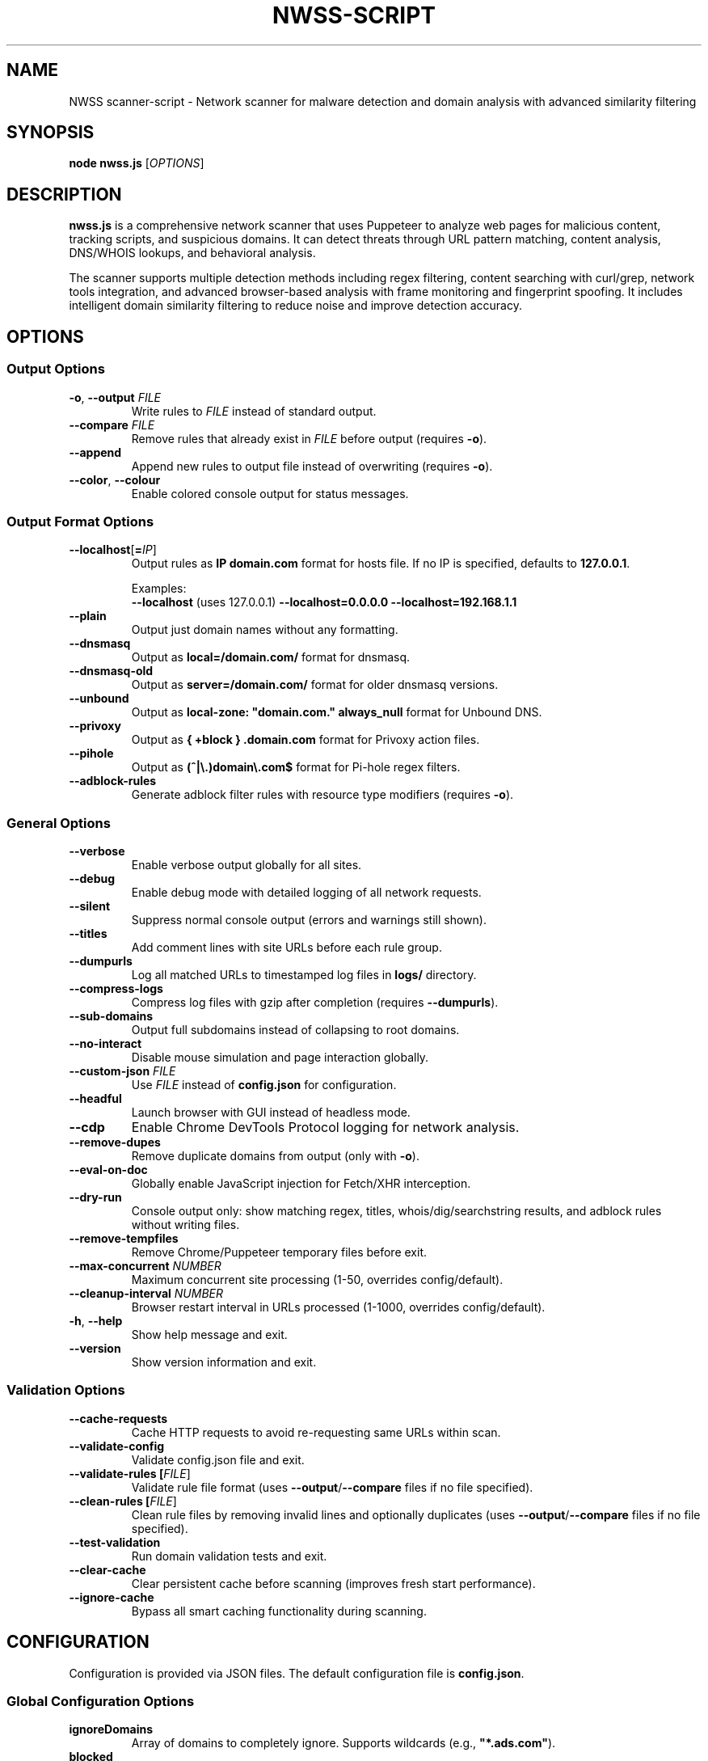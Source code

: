 .TH NWSS-SCRIPT 1 "2025" "scanner-script v1.0.98" "User Commands"
.SH NAME
NWSS scanner-script \- Network scanner for malware detection and domain analysis with advanced similarity filtering

.SH SYNOPSIS
.B node nwss.js
[\fIOPTIONS\fR]

.SH DESCRIPTION
.B nwss.js
is a comprehensive network scanner that uses Puppeteer to analyze web pages for malicious content, tracking scripts, and suspicious domains. It can detect threats through URL pattern matching, content analysis, DNS/WHOIS lookups, and behavioral analysis.

The scanner supports multiple detection methods including regex filtering, content searching with curl/grep, network tools integration, and advanced browser-based analysis with frame monitoring and fingerprint spoofing. It includes intelligent domain similarity filtering to reduce noise and improve detection accuracy.

.SH OPTIONS

.SS Output Options
.TP
.BR \-o ", " \--output " \fIFILE\fR"
Write rules to \fIFILE\fR instead of standard output.

.TP
.BR \--compare " \fIFILE\fR"
Remove rules that already exist in \fIFILE\fR before output (requires \fB\-o\fR).

.TP
.B \--append
Append new rules to output file instead of overwriting (requires \fB\-o\fR).

.TP
.BR \--color ", " \--colour
Enable colored console output for status messages.

.SS Output Format Options
.TP
.BR \--localhost [ =\fIIP\fR ]
Output rules as \fBIP domain.com\fR format for hosts file. If no IP is specified, defaults to \fB127.0.0.1\fR.

Examples:
.RS
\fB\--localhost\fR (uses 127.0.0.1)
\fB\--localhost=0.0.0.0\fR
\fB\--localhost=192.168.1.1\fR
.RE

.TP
.B \--plain
Output just domain names without any formatting.

.TP
.B \--dnsmasq
Output as \fBlocal=/domain.com/\fR format for dnsmasq.

.TP
.B \--dnsmasq-old
Output as \fBserver=/domain.com/\fR format for older dnsmasq versions.

.TP
.B \--unbound
Output as \fBlocal-zone: "domain.com." always_null\fR format for Unbound DNS.

.TP
.B \--privoxy
Output as \fB{ +block } .domain.com\fR format for Privoxy action files.

.TP
.B \--pihole
Output as \fB(^|\\.)domain\\.com$\fR format for Pi-hole regex filters.

.TP
.B \--adblock-rules
Generate adblock filter rules with resource type modifiers (requires \fB\-o\fR).

.SS General Options
.TP
.B \--verbose
Enable verbose output globally for all sites.

.TP
.B \--debug
Enable debug mode with detailed logging of all network requests.

.TP
.B \--silent
Suppress normal console output (errors and warnings still shown).

.TP
.B \--titles
Add comment lines with site URLs before each rule group.

.TP
.B \--dumpurls
Log all matched URLs to timestamped log files in \fBlogs/\fR directory.

.TP
.B \--compress-logs
Compress log files with gzip after completion (requires \fB\--dumpurls\fR).

.TP
.B \--sub-domains
Output full subdomains instead of collapsing to root domains.

.TP
.B \--no-interact
Disable mouse simulation and page interaction globally.

.TP
.BR \--custom-json " \fIFILE\fR"
Use \fIFILE\fR instead of \fBconfig.json\fR for configuration.

.TP
.B \--headful
Launch browser with GUI instead of headless mode.

.TP
.B \--cdp
Enable Chrome DevTools Protocol logging for network analysis.

.TP
.B \--remove-dupes
Remove duplicate domains from output (only with \fB\-o\fR).

.TP
.B \--eval-on-doc
Globally enable JavaScript injection for Fetch/XHR interception.

.TP
.B \--dry-run
Console output only: show matching regex, titles, whois/dig/searchstring results, and adblock rules without writing files.

.TP
.B \--remove-tempfiles
Remove Chrome/Puppeteer temporary files before exit.

.TP
.BR \--max-concurrent " \fINUMBER\fR"
Maximum concurrent site processing (1-50, overrides config/default).

.TP
.BR \--cleanup-interval " \fINUMBER\fR"
Browser restart interval in URLs processed (1-1000, overrides config/default).

.TP
.BR \-h ", " \--help
Show help message and exit.

.TP
.B \--version
Show version information and exit.

.SS Validation Options
.TP
.B \--cache-requests
Cache HTTP requests to avoid re-requesting same URLs within scan.

.TP
.B \--validate-config
Validate config.json file and exit.

.TP
.B \--validate-rules [\fIFILE\fR]
Validate rule file format (uses \fB\--output\fR/\fB\--compare\fR files if no file specified).

.TP
.B \--clean-rules [\fIFILE\fR]
Clean rule files by removing invalid lines and optionally duplicates (uses \fB\--output\fR/\fB\--compare\fR files if no file specified).

.TP
.B \--test-validation
Run domain validation tests and exit.

.TP
.B \--clear-cache
Clear persistent cache before scanning (improves fresh start performance).

.TP
.B \--ignore-cache
Bypass all smart caching functionality during scanning.

.SH CONFIGURATION

Configuration is provided via JSON files. The default configuration file is \fBconfig.json\fR.

.SS Global Configuration Options

.TP
.B ignoreDomains
Array of domains to completely ignore. Supports wildcards (e.g., \fB"*.ads.com"\fR).

.TP
.B blocked
Array of global regex patterns to block requests.

.TP
.B whois_delay
Default delay between whois requests in milliseconds (default: 3000).

.TP
.B whois_server_mode
Default server selection mode for all sites: \fB"random"\fR or \fB"cycle"\fR (default: "random").

.TP
.B ignore_similar
Boolean. Ignore domains similar to already found domains (default: true).

.TP
.B ignore_similar_threshold
Number. Similarity threshold percentage for ignore_similar (default: 80).

.TP
.B ignore_similar_ignored_domains
Boolean. Ignore domains similar to ignoreDomains list (default: true).

.TP
.B max_concurrent_sites
Number. Maximum concurrent site processing (1-50, default: 6).

.TP
.B resource_cleanup_interval
Number. Browser restart interval in URLs processed (1-1000, default: 80).

.TP
.B cache_path
String. Directory path for persistent cache storage (default: ".cache").

.TP
.B cache_max_size
Number. Maximum number of entries in cache (default: 5000).

.TP
.B cache_autosave_minutes
Number. Interval for automatic cache saves in minutes (default: 1).

.TP
.B cache_requests
Boolean. Enable HTTP request response caching (default: false).

.SS Per-Site Configuration Options

.TP
.B url
Single URL string or array of URLs to scan.

.TP
.B filterRegex
Regex pattern(s) to match suspicious requests.

.TP
.B regex_and
Boolean. Use AND logic for multiple filterRegex patterns - ALL patterns must match the same URL (default: false).

.TP
.B comments
Documentation strings or notes - completely ignored by the scanner. Can be a single string or array of strings. Used for adding context, URLs, timestamps, or any documentation notes to configuration files.

.TP
.B searchstring
Text string(s) to search for in response content (OR logic).

.TP
.B searchstring_and
Text string(s) that must ALL be present in content (AND logic).

.TP
.B curl
Boolean. Use curl to download and analyze content.

.TP
.B grep
Boolean. Use system grep for faster pattern matching (requires \fBcurl=true\fR).

.TP
.B resourceTypes
Array of resource types to process (e.g., \fB["script", "xhr", "fetch"]\fR).

.TP
.B blocked
Array of regex patterns to block requests for this site.

.TP
.B css_blocked
Array of CSS selectors to hide elements on the page.

.TP
.B userAgent
Spoof User-Agent: \fB"chrome"\fR, \fB"chrome_mac"\fR, \fB"chrome_linux"\fR, \fB"firefox"\fR, \fB"firefox_mac"\fR, \fB"firefox_linux"\fR, or \fB"safari"\fR.

.TP
.B interact
Boolean. Simulate mouse movements and clicks.

.TP
.B interact_intensity
String. Interaction simulation intensity: \fB"low"\fR, \fB"medium"\fR, \fB"high"\fR (default: "medium").

.TP
.B delay
Milliseconds to wait after page load (default: 4000).

.TP
.B reload
Number of times to reload the page (default: 1).

.TP
.B forcereload
Boolean or Array. Force cache-clearing reload for all URLs or specific domains. Can be \fBtrue\fR/\fBfalse\fR or array of domain names like \fB["domain1.com", "domain2.com"]\fR. When set to \fBtrue\fR, applies to all URLs in the site configuration. When set to an array, applies only to URLs whose domains match the specified domains. Supports exact hostname matching and subdomain matching (e.g., "example.com" matches both "example.com" and "subdomain.example.com"). Domain matching is case-insensitive and automatically handles protocols, ports, and paths.

.TP
.B timeout
Request timeout in milliseconds (default: 30000).

.TP
.B firstParty
Boolean. Allow first-party request matching (default: false).

.TP
.B thirdParty
Boolean. Allow third-party request matching (default: true).

.TP
.B fingerprint_protection
Boolean or \fB"random"\fR. Enable browser fingerprint spoofing.

.TP
.B referrer_headers
String, Array, or Object. Set referrer header for realistic traffic sources.

.TP
.B custom_headers
Object. Add custom HTTP headers to requests.

.TP
.B ignore_similar
Boolean. Override global ignore_similar setting for this site.

.TP
.B ignore_similar_threshold
Number. Override global similarity threshold for this site.

.TP
.B ignore_similar_ignored_domains
Boolean. Override global ignore_similar_ignored_domains for this site.

.TP
.B even_blocked
Boolean. Add matching rules even if requests are blocked (default: false).

.TP
.B bypass_cache
Boolean. Skip all caching for this site's URLs (default: false).

.TP
.B whois
Array of terms that must ALL be found in WHOIS data (AND logic).

.TP
.B whois-or
Array of terms where ANY must be found in WHOIS data (OR logic).

.TP
.B whois_server
Custom WHOIS server(s) to use for lookups.

.TP
.B whois_server_mode
Server selection mode: \fB"random"\fR (default) or \fB"cycle"\fR through list.

.TP
.B whois_max_retries
Number. Maximum retry attempts per domain for WHOIS queries (default: 2).

.TP
.B whois_timeout_multiplier
Number. Timeout increase multiplier per retry (default: 1.5).

.TP
.B whois_use_fallback
Boolean. Add TLD-specific fallback servers for WHOIS (default: true).

.TP
.B whois_retry_on_timeout
Boolean. Retry on timeout errors (default: true).

.TP
.B whois_retry_on_error
Boolean. Retry on connection/other errors (default: true).

.TP
.B whois_delay
Milliseconds. Delay between whois requests for this site (default: global whois_delay).

.TP
.B dig
Array of terms that must ALL be found in DNS records (AND logic).

.TP
.B dig-or
Array of terms where ANY must be found in DNS records (OR logic).

.TP
.B digRecordType
DNS record type for dig queries (default: "A").

.TP
.B dig_subdomain
Boolean. Use subdomain for dig lookup instead of root domain (default: false).

.TP
.B goto_options
Object. Custom page.goto() options for Puppeteer navigation. Available options:
.RS
.IP \(bu 4
\fBwaitUntil\fR: When to consider navigation successful. Options:
.RS
.IP \(bu 4
\fB"load"\fR - Wait for all resources to load (default)
.IP \(bu 4
\fB"domcontentloaded"\fR - Wait for DOM only, faster loading
.IP \(bu 4
\fB"networkidle0"\fR - Wait until 0 network requests for 500ms
.IP \(bu 4
\fB"networkidle2"\fR - Wait until ≤2 network requests for 500ms
.RE
.IP \(bu 4
\fBtimeout\fR: Maximum navigation time in milliseconds (overrides site timeout)
.IP \(bu 4
\fBreferer\fR: Referer header to send with navigation request
.RE
Example: \fB{"waitUntil": "networkidle2", "timeout": 60000}\fR

.TP
.B clear_sitedata
Boolean. Clear all cookies, cache, and storage before each page load (default: false).

.TP
.B isBrave
Boolean. Spoof Brave browser detection.

.TP
.B evaluateOnNewDocument
Boolean. Inject Fetch/XHR interceptor scripts into page context.

.TP
.B cdp
Boolean. Enable Chrome DevTools Protocol logging for this specific site.

.TP
.B cdp_specific
Array of domain names. Enable Chrome DevTools Protocol logging only for URLs matching these specific domains within a multi-URL site configuration. Takes precedence over \fBcdp: false\fR but is ignored if \fBcdp: true\fR is set. Supports exact hostname matching and subdomain matching (e.g., "example.com" matches both "example.com" and "subdomain.example.com"). Useful for selective debugging of network requests on specific domains while avoiding CDP overhead on others.

.TP
.B source
Boolean. Save page source HTML after loading.

.TP
.B screenshot
Boolean. Capture screenshot on page load failure.

.TP
.B headful
Boolean. Launch browser with GUI for this specific site.

.TP
.B adblock_rules
Boolean. Generate adblock filter rules with resource types for this site.

.TP
.B window_cleanup
Boolean or String. Close old/unused browser windows and tabs after entire URL group completes (default: false).
.RS
.IP \(bu 4
\fBfalse\fR - No cleanup performed
.IP \(bu 4
\fBtrue\fR - Conservative cleanup: closes pages that appear to be from previous scans while preserving main Puppeteer window
.IP \(bu 4
\fB"all"\fR - Aggressive cleanup: closes all content pages from previous operations while preserving main Puppeteer window
.RE
Both modes wait 16 seconds before cleanup to allow final operations to complete, and always preserve the main browser window to maintain browser instance stability. Cleanup targets popup windows, extra tabs, and pages from previously completed site groups, but never affects actively processing pages.

.TP

.SS Redirect Handling Options

.TP
.B follow_redirects
Boolean. Follow redirects to new domains (default: true).

.TP
.B max_redirects
Number. Maximum number of redirects to follow (default: 10).

.TP
.B js_redirect_timeout
Milliseconds. Time to wait for JavaScript redirects (default: 5000).

.TP
.B detect_js_patterns
Boolean. Analyze page source for redirect patterns (default: true).

.TP
.B redirect_timeout_multiplier
Number. Increase timeout for redirected URLs (default: 1.5).

.SS Cloudflare Protection Options

.TP
.B cloudflare_phish
Boolean. Auto-click through Cloudflare phishing warnings (default: false).

.TP
.B cloudflare_bypass
Boolean. Auto-solve Cloudflare "Verify you are human" challenges (default: false).

.TP
.B cloudflare_parallel_detection
Boolean. Use parallel detection for faster Cloudflare checks (default: true).

.TP
.B cloudflare_max_retries
Number. Maximum retry attempts for Cloudflare operations (default: 3).

.TP
.B cloudflare_cache_ttl
Milliseconds. TTL for Cloudflare detection cache (default: 300000 - 5 minutes).

.TP
.B cloudflare_retry_on_error
Boolean. Enable retry logic for Cloudflare operations (default: true).

.SS FlowProxy Protection Options

.TP
.B flowproxy_detection
Boolean. Enable flowProxy protection detection and handling (default: false).

.TP
.B flowproxy_page_timeout
Milliseconds. Page timeout for flowProxy sites (default: 45000).

.TP
.B flowproxy_nav_timeout
Milliseconds. Navigation timeout for flowProxy sites (default: 45000).

.TP
.B flowproxy_js_timeout
Milliseconds. JavaScript challenge timeout (default: 15000).

.TP
.B flowproxy_delay
Milliseconds. Delay for rate limiting (default: 30000).

.TP
.B flowproxy_additional_delay
Milliseconds. Additional processing delay (default: 5000).

.SS Advanced Options

.TP
.B interact_duration
Milliseconds. Duration of interaction simulation (default: 2000).

.TP
.B interact_scrolling
Boolean. Enable scrolling simulation (default: true).

.TP
.B interact_clicks
Boolean. Enable element clicking simulation (default: false).

.TP
.B interact_typing
Boolean. Enable typing simulation (default: false).

.TP
.B verbose
Boolean. Enable verbose output for this specific site.

.TP
.B subDomains
Number. Output full subdomains instead of root domains (1/0).

.TP
.B localhost
String. Force custom IP format for this site. Examples: \fB"127.0.0.1"\fR, \fB"0.0.0.0"\fR, \fB"192.168.1.1"\fR, \fB"10.0.0.1"\fR.

When set, overrides global \fB\--localhost\fR flag for this specific site.

.TP
.B dnsmasq
Boolean. Force dnsmasq output format for this site.

.TP
.B dnsmasq_old
Boolean. Force dnsmasq old format for this site.

.TP
.B unbound
Boolean. Force unbound output format for this site.

.TP
.B privoxy
Boolean. Force Privoxy output format for this site.

.TP
.B pihole
Boolean. Force Pi-hole regex output format for this site.

.TP
.B plain
Boolean. Force plain domain output for this site.

.SS Referrer Header Options

.B Simple formats:
.RS
.IP \(bu 4
\fB"referrer_headers": "https://google.com/search?q=example"\fR
.IP \(bu 4
\fB"referrer_headers": ["url1", "url2"]\fR
.RE

.B Smart modes:
.RS
.IP \(bu 4
\fB"referrer_headers": {"mode": "random_search", "search_terms": ["reviews"]}\fR
.IP \(bu 4
\fB"referrer_headers": {"mode": "social_media"}\fR
.IP \(bu 4
\fB"referrer_headers": {"mode": "direct_navigation"}\fR
.IP \(bu 4
\fB"referrer_headers": {"mode": "custom", "custom": ["https://news.ycombinator.com/"]}\fR
.RE

.SH SIMILARITY FILTERING

The scanner includes advanced similarity filtering to reduce noise and improve detection accuracy by automatically ignoring domains that are very similar to ones already found or explicitly ignored.

.SS Two-Layer Similarity Protection

.TP
.B Standard Similarity Filtering
Ignores domains similar to already-found domains during scanning. For example, if \fBanimerco.com\fR is found, \fBanimerco.org\fR and \fBanimerco.net\fR will be automatically ignored (100% base domain similarity).

.TP
.B Ignored Domains Similarity Filtering
Ignores domains similar to those in the \fBignoreDomains\fR list. For example, if \fBgoogle.com\fR is in ignoreDomains, then \fBgoogle.co.uk\fR, \fBgoogle.com.au\fR, and \fBgooglee.com\fR will be automatically ignored.

.SS Multi-Part TLD Support

The similarity engine correctly handles 70+ international multi-part TLDs including:
.RS
.IP \(bu 4
\fBEurope\fR: .co.uk, .org.uk, .com.de, .com.fr, .com.es, .com.it, .com.pl, .com.ru
.IP \(bu 4
\fBAsia-Pacific\fR: .co.jp, .or.jp, .com.au, .org.au, .co.nz, .org.nz, .com.cn, .org.cn
.IP \(bu 4
\fBAmericas\fR: .com.br, .org.br, .com.ar, .org.ar, .com.mx, .org.mx, .com.co
.IP \(bu 4
\fBOthers\fR: .co.za, .org.za, .co.il, .org.il, .com.eg, .org.eg
.RE

.SS Similarity Configuration

.TP
.B ignore_similar
Global and per-site boolean to enable/disable similarity filtering (default: true).

.TP
.B ignore_similar_threshold
Similarity threshold percentage 0-100. Higher values = more strict filtering (default: 80).

.TP
.B ignore_similar_ignored_domains
Global and per-site boolean to enable similarity filtering against ignoreDomains (default: true).

.SS Similarity Examples

With default settings (\fBignore_similar_threshold: 80\fR):
.RS
.IP \(bu 4
\fBanimerco.com\fR vs \fBanimerco.org\fR → 100% similar → Ignored
.IP \(bu 4
\fBgoogle.com\fR vs \fBgoogle.co.uk\fR → 100% similar → Ignored
.IP \(bu 4
\fBamazon.com\fR vs \fBamazon2.org\fR → 89% similar → Ignored
.IP \(bu 4
\fBfacebook.com\fR vs \fBfaceboook.com\fR → 91% similar → Ignored
.IP \(bu 4
\fBapple.com\fR vs \fBmicrosoft.com\fR → 0% similar → Kept
.RE

.SH EXAMPLES

.SS Basic malware domain detection:
.EX
{
  "url": "https://suspicious-site.com",
  "filterRegex": "\\\\.(space|website|tech|buzz)\\\\b",
  "resourceTypes": ["script", "xhr", "fetch"]
}
.EE

.SS Configuration with regex AND logic:
.EX
{
  "url": "https://ad-network.com",
  "filterRegex": ["tracking", "analytics"],
  "regex_and": true,
  "resourceTypes": ["script", "fetch"]
}
.EE

.SS Configuration with similarity filtering:
.EX
{
  "ignoreDomains": ["google.com", "facebook.com", "amazon.com"],
  "ignore_similar": true,
  "ignore_similar_threshold": 80,
  "ignore_similar_ignored_domains": true,
  "sites": [
    {
      "url": "https://ad-network.com",
      "filterRegex": "\\\\.(top|click|buzz)\\\\b",
      "ignore_similar": true,
      "ignore_similar_threshold": 85,
      "resourceTypes": ["script", "fetch"]
    }
  ]
}
.EE

.SS Content analysis with OR logic search:
.EX
{
  "url": "https://ad-network.com",
  "filterRegex": "\\\\.(top|click|buzz)\\\\b",
  "searchstring": ["tracking", "analytics", "pixel"],
  "curl": true,
  "resourceTypes": ["script", "fetch"]
}
.EE

.SS Content analysis with AND logic (all terms required):
.EX
{
  "url": "https://crypto-site.com",
  "filterRegex": "\\\\.(space|website)\\\\b",
  "searchstring_and": ["mining", "crypto", "wallet"],
  "curl": true,
  "grep": true
}
.EE

.SS WHOIS-based malicious domain detection:
.EX
{
  "url": "https://phishing-target.com",
  "filterRegex": "\\\\.(top|click|buzz|space)\\\\b",
  "whois": ["privacy", "protection"],
  "whois_server": "whois.verisign-grs.com",
  "resourceTypes": ["script", "image", "fetch"]
}
.EE

.SS Combined content and network analysis with similarity filtering:
.EX
{
  "ignoreDomains": ["google.com", "googlee.com"],
  "ignore_similar": true,
  "ignore_similar_threshold": 75,
  "ignore_similar_ignored_domains": true,
  "sites": [
    {
      "url": "https://complex-threat.com",
      "filterRegex": "\\\\.(space|website|tech)\\\\b",
      "searchstring_and": ["bitcoin", "mining"],
      "whois": ["privacy"],
      "dig-or": ["tor", "onion"],
      "curl": true,
      "ignore_similar_threshold": 90,
      "resourceTypes": ["script", "fetch", "xhr"]
    }
  ]
}
.EE

.SS Force reload examples:
.EX
# Force reload for all URLs in a site configuration
{
  "url": ["https://site1.com", "https://site2.com"],
  "filterRegex": "ads|tracking",
  "forcereload": true
}

# Force reload only for specific domains
{
  "url": [
    "https://example.com/page1",
    "https://test.org/page2", 
    "https://demo.net/page3"
  ],
  "filterRegex": "\\\\.(space|website)\\\\b",
  "forcereload": ["example.com", "demo.net"],
  "comments": [
    "Only example.com and demo.net URLs get force reload",
    "test.org URLs use standard reload"
  ]
}

# Mixed configuration with domain-specific force reload
{
  "url": "https://cdn.example.com/content/page.html",
  "forcereload": ["example.com"]
}
.EE

.SS Configuration with documentation comments:
.EX
{
  "comments": ["Testing malware sites", "Updated 2025-01-15", "https://docs.example.com/config"],
  "ignore_similar": true,
  "ignore_similar_threshold": 80,
  "sites": [
    {
      "url": "https://suspicious-site.com",
      "comments": "Main phishing target for Q1 testing",
      "filterRegex": "\\\\.(space|website|tech|buzz)\\\\b",
      "resourceTypes": ["script", "xhr", "fetch"]
    },
    {
      "url": "https://crypto-mining.com",
      "comments": ["Cryptojacking site", "Added by security team", "Ticket #12345"],
      "filterRegex": "\\\\.(top|click)\\\\b",
      "searchstring": ["mining", "crypto"],
      "curl": true,
      "ignore_similar": false
    }
  ]
}
.EE

.SS Command line usage examples:

.SS Run with debug mode and similarity filtering:
.EX
node nwss.js --debug --dry-run --verbose
.EE

.SS Run with adblock output format:
.EX
node nwss.js --output rules.txt --adblock-rules --remove-dupes
.EE

.SS Validate configuration and rules:
.EX
node nwss.js --validate-config
node nwss.js --validate-rules rules.txt
node nwss.js --clean-rules --remove-dupes --dry-run
.EE

.SS Advanced validation and cleaning:
.EX
node nwss.js --clean-rules rules.txt --remove-dupes
node nwss.js --test-validation
.EE

.SS Multiple output formats:
.EX
node nwss.js -o hosts.txt --localhost --remove-dupes
node nwss.js -o dnsmasq.conf --dnsmasq --titles
node nwss.js -o pihole_regex.txt --pihole --debug
.EE

.SS Performance tuning with concurrency:
.EX
node nwss.js --max-concurrent 12 --cleanup-interval 100 -o rules.txt
.EE

.SS Cache management:
.EX
node nwss.js --clear-cache --cache-requests -o rules.txt
node nwss.js --ignore-cache --debug -o rules.txt
.EE

.SS Stealth configuration with referrer headers:
.EX
{
  "url": "https://e-commerce-site.com",
  "userAgent": "chrome",
  "fingerprint_protection": "random",
  "referrer_headers": {
    "mode": "random_search",
    "search_terms": ["product reviews", "best deals"]
  },
  "custom_headers": {
    "Accept-Language": "en-US,en;q=0.9"
  },
  "interact": true,
  "interact_intensity": "high",
  "filterRegex": "analytics|tracking|ads"
}
.EE

.SS Cloudflare bypass and fingerprint spoofing:
.EX
{
  "url": "https://protected-site.com",
  "filterRegex": "\\\\.(top|buzz)\\\\b",
  "cloudflare_bypass": true,
  "cloudflare_phish": true,
  "fingerprint_protection": "random",
  "isBrave": true,
  "userAgent": "chrome"
}
.EE

.SS Selective CDP logging for specific domains:
.EX
{
  "url": [
    "https://site1.com/page1",
    "https://debug-target.com/page2", 
    "https://site2.com/page3"
  ],
  "filterRegex": "\\\\.(space|website)\\\\b",
  "cdp_specific": ["debug-target.com"],
  "resourceTypes": ["script", "fetch"],
  "comments": [
    "CDP enabled only for debug-target.com",
    "Other URLs run without CDP overhead"
  ]
}
.EE

Note: If \fBcdp: true\fR is also set, \fBcdp_specific\fR is ignored and CDP is enabled for all URLs.

.SS FlowProxy protection handling:
.EX
{
  "url": "https://flowproxy-protected.com",
  "filterRegex": "\\\\.(space|website)\\\\b",
  "flowproxy_detection": true,
  "flowproxy_page_timeout": 45000,
  "flowproxy_nav_timeout": 45000,
  "flowproxy_js_timeout": 15000,
  "flowproxy_delay": 30000,
  "flowproxy_additional_delay": 5000
}
.EE

.SS Window cleanup for memory management:
.EX
{
  "url": [
    "https://site1.com",
    "https://site2.com",
    "https://site3.com"
  ],
  "filterRegex": "\\\\.(space|website)\\\\b",
  "window_cleanup": "all",
  "resourceTypes": ["script", "fetch"]
}
.EE

.SS Conservative window cleanup:
.EX
{
  "url": "https://popup-heavy-site.com",
  "filterRegex": "\\\\.(top|buzz)\\\\b",
  "window_cleanup": true,
  "interact": true,
  "reload": 2,
  "comments": [
    "Site opens many popup windows",
    "Conservative cleanup preserves potentially active content"
  ]
}
.EE

.SH OUTPUT FORMATS

The scanner supports multiple output formats for different blocking systems:

.SS Standard Adblock Format
Default format: \fB||domain.com^\fR
.br
Compatible with uBlock Origin, AdBlock Plus, and other browser ad blockers.

.SS Privoxy Format
Flag: \fB\--privoxy\fR
.br
Format: \fB{ +block } .domain.com\fR
.br
For use in Privoxy action files. The leading dot blocks domain and all subdomains.

.SS Pi-hole Regex Format
Flag: \fB\--pihole\fR
.br
Format: \fB(^|\\.)domain\\.com$\fR
.br
For Pi-hole regex filters. Blocks domain and subdomains at DNS level.

.SS Hosts File Formats
Flag: \fB\--localhost[=IP]\fR
.br
Format: \fBIP domain.com\fR (default IP: 127.0.0.1)
.br
Examples: \fB\--localhost\fR, \fB\--localhost=0.0.0.0\fR, \fB\--localhost=10.0.0.1\fR
.br
For system hosts files.

.SS DNS Server Formats
Flags: \fB\--dnsmasq\fR, \fB\--dnsmasq-old\fR, \fB\--unbound\fR
.br
For dnsmasq and Unbound DNS servers.

.SS Plain Domain Format
Flag: \fB\--plain\fR
.br
Format: \fBdomain.com\fR
.br
Simple domain list without formatting.

.SS Custom IP Examples
.EX
# Standard localhost blocking
node nwss.js -o hosts.txt --localhost

# Block to null route
node nwss.js -o hosts.txt --localhost=0.0.0.0

# Route to local server
node nwss.js -o hosts.txt --localhost=192.168.1.100
node nwss.js -o hosts.txt --localhost=10.0.0.1
.EE

.SH FILES

.TP
.B config.json
Default configuration file containing scan targets and rules.

.TP
.B logs/
Directory created for debug and matched URL logs when \fB\--debug\fR or \fB\--dumpurls\fR is used.

.TP
.B .cache/
Default cache directory for smart caching functionality.

.TP
.B user.action
Common Privoxy action file when using \fB\--privoxy\fR output.

.SH DETECTION METHODS

.SS URL Pattern Matching
Uses regex patterns to identify suspicious domains and request URLs with support for AND/OR logic.

.SS Content Analysis
Downloads page content with curl and searches for malicious strings using JavaScript or grep.

.SS Network Tools Integration
Performs WHOIS and DNS lookups to identify suspicious domain registrations.

.SS Browser-Based Analysis
Uses Puppeteer to monitor network requests, analyze frames, and detect dynamic threats.

.SS Resource Type Filtering
Filters analysis by HTTP resource type (script, xhr, fetch, image, etc.).

.SS Similarity-Based Filtering
Automatically filters out domains similar to already-found domains or those in the ignore list, supporting 70+ international TLD formats.

.SH SECURITY FEATURES

.SS Fingerprint Spoofing
Randomizes browser fingerprints to avoid detection by malicious sites.

.SS Request Blocking
Blocks suspicious requests during scanning to prevent malware execution.

.SS Frame Isolation
Safely analyzes iframe content without executing malicious scripts.

.SS Cloudflare Bypass
Automatically handles Cloudflare protection challenges.

.SS FlowProxy Protection
Detects and handles FlowProxy protection systems.

.SS Intelligent Domain Filtering
Advanced similarity algorithms prevent duplicate detection across international domains and variations.

.SS Smart Caching
Persistent caching system for improved performance across multiple scans.

.SS Window Management
Intelligent browser window and tab cleanup to prevent memory accumulation:
.RS
.IP \(bu 4
\fBConservative mode\fR (\fBwindow_cleanup: true\fR): Selectively closes pages that appear to be leftovers from previous scans based on URL patterns and page state analysis
.IP \(bu 4
\fBAggressive mode\fR (\fBwindow_cleanup: "all"\fR): Closes all content pages from previous operations for maximum memory recovery
.IP \(bu 4
\fBMain window preservation\fR: Both modes always preserve the main Puppeteer browser window (typically about:blank) to maintain browser instance stability
.IP \(bu 4
\fBPopup window handling\fR: Automatically detects and closes popup windows created by previous site scans
.IP \(bu 4
\fBTiming protection\fR: 16-second delay ensures no active operations are interrupted during cleanup
.IP \(bu 4
\fBMemory estimation\fR: Reports estimated memory freed from closed windows for performance monitoring
.IP \(bu 4
\fBActive page protection\fR: Never affects pages currently being processed by concurrent scanning operations
.RE

.SH EXIT STATUS
.TP
.B 0
Success. All URLs processed successfully.
.TP
.B 1
Error in configuration, file access, or critical failure.

.SH BUGS
Frame navigation errors may appear in debug output but do not affect detection functionality.

Report bugs to the project repository or maintainer.

.SH SEE ALSO
.BR curl (1),
.BR grep (1),
.BR whois (1),
.BR dig (1),
.BR dnsmasq (8),
.BR unbound (8),
.BR privoxy (8)

.SH EXAMPLES OF CONFIG WITH CUSTOM LOCALHOST IP
.EX
{
  "url": "https://example.com",
  "filterRegex": "ads|tracking",
  "localhost": "10.0.0.1"
}
.EE
This configuration will output rules in the format \fB10.0.0.1 domain.com\fR for this specific site, overriding any global \fB\--localhost\fR flag.

.SH AUTHORS
Written for malware research and network security analysis.

.SH COPYRIGHT
Copyright (C) 2025 Free Software Foundation, Inc.
This is free software; you can redistribute it and/or modify it under the
terms of the GNU General Public License as published by the Free Software
Foundation; either version 3 of the License, or (at your option) any later
version.

This program is distributed in the hope that it will be useful, but WITHOUT
ANY WARRANTY; without even the implied warranty of MERCHANTABILITY or FITNESS
FOR A PARTICULAR PURPOSE. See the GNU General Public License for more details.

You should have received a copy of the GNU General Public License along with
this program. If not, see <https://www.gnu.org/licenses/>.
